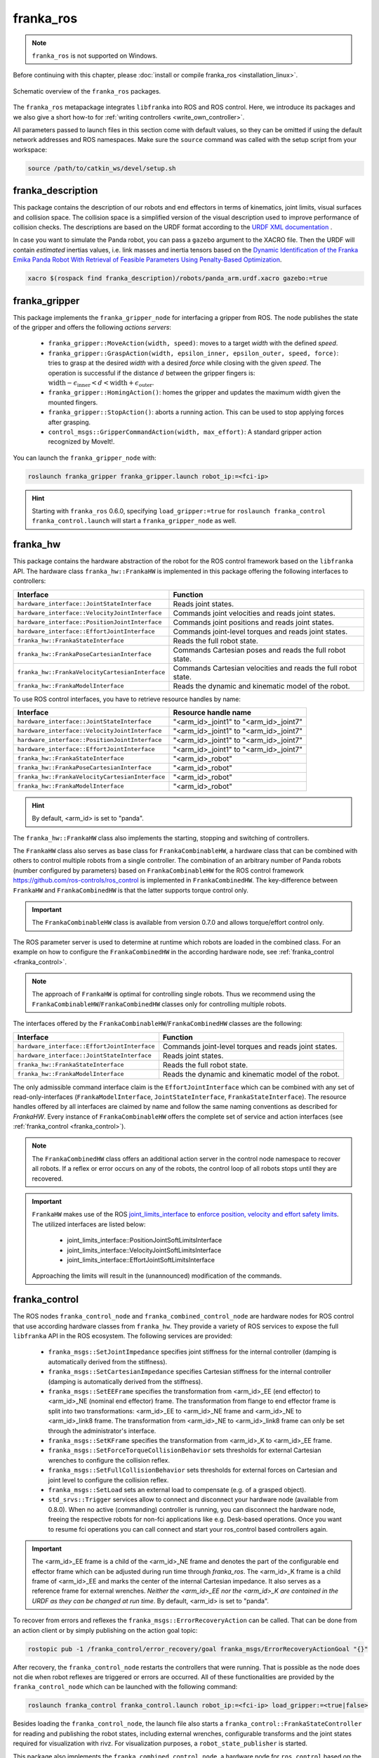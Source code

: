 franka_ros
==========
.. note::

 ``franka_ros`` is not supported on Windows.

Before continuing with this chapter, please :doc:`install or compile franka_ros <installation_linux>`.

.. figure:: _static/ros-architecture.png
    :align: center
    :figclass: align-center

    Schematic overview of the ``franka_ros`` packages.

The ``franka_ros`` metapackage integrates ``libfranka`` into ROS and ROS control.
Here, we introduce its packages and
we also give a short how-to for :ref:`writing controllers <write_own_controller>`.

All parameters passed to launch files in this section come with default values, so they
can be omitted if using the default network addresses and ROS namespaces.
Make sure the ``source`` command was called with the setup script from your workspace:

.. code-block:: shell

   source /path/to/catkin_ws/devel/setup.sh


franka_description
------------------

This package contains the description of our robots and end effectors in terms of kinematics, joint
limits, visual surfaces and collision space. The collision space is a simplified version of the
visual description used to improve performance of collision checks. The descriptions are based on
the URDF format according to the `URDF XML documentation <http://wiki.ros.org/urdf/XML>`_ .

In case you want to simulate the Panda robot, you can pass a ``gazebo`` argument to the XACRO file.
Then the URDF will contain *estimated* inertias values, i.e. link masses and inertia tensors based
on the `Dynamic Identification of the Franka Emika Panda Robot With Retrieval of Feasible Parameters Using
Penalty-Based Optimization <https://hal.inria.fr/hal-02265293/file/IROS_19_Panda.pdf>`_.

.. code-block:: shell

   xacro $(rospack find franka_description)/robots/panda_arm.urdf.xacro gazebo:=true

.. _franka_gripper:

franka_gripper
--------------
This package implements the ``franka_gripper_node`` for interfacing a gripper from ROS.
The node publishes the state of the gripper and offers the following `actions servers`:

 * ``franka_gripper::MoveAction(width, speed)``: moves to a target `width` with the defined
   `speed`.
 * ``franka_gripper::GraspAction(width, epsilon_inner, epsilon_outer, speed, force)``: tries to
   grasp at the desired `width` with a desired `force` while closing with the given `speed`. The
   operation is successful if the distance :math:`d` between the gripper fingers is:
   :math:`\text{width} - \epsilon_\text{inner} < d < \text{width} + \epsilon_\text{outer}`.
 * ``franka_gripper::HomingAction()``: homes the gripper and updates the maximum width given the
   mounted fingers.
 * ``franka_gripper::StopAction()``: aborts a running action. This can be used to stop applying
   forces after grasping.
 * ``control_msgs::GripperCommandAction(width, max_effort)``: A standard gripper action
   recognized by MoveIt!.


You can launch the ``franka_gripper_node`` with:

.. code-block:: shell

    roslaunch franka_gripper franka_gripper.launch robot_ip:=<fci-ip>

.. hint::

    Starting with ``franka_ros`` 0.6.0, specifying ``load_gripper:=true`` for
    ``roslaunch franka_control franka_control.launch`` will start a ``franka_gripper_node`` as well.


.. _franka_hw:

franka_hw
---------
This package contains the hardware abstraction of the robot for the ROS control framework
based on the ``libfranka`` API. The hardware class ``franka_hw::FrankaHW`` is implemented in this
package offering the following interfaces to controllers:

+-------------------------------------------------+----------------------------------------------+
|                    Interface                    |                   Function                   |
+=================================================+==============================================+
| ``hardware_interface::JointStateInterface``     | Reads joint states.                          |
+-------------------------------------------------+----------------------------------------------+
| ``hardware_interface::VelocityJointInterface``  | Commands joint velocities and reads joint    |
|                                                 | states.                                      |
+-------------------------------------------------+----------------------------------------------+
| ``hardware_interface::PositionJointInterface``  | Commands joint positions and reads joint     |
|                                                 | states.                                      |
+-------------------------------------------------+----------------------------------------------+
| ``hardware_interface::EffortJointInterface``    | Commands joint-level torques and reads       |
|                                                 | joint states.                                |
+-------------------------------------------------+----------------------------------------------+
| ``franka_hw::FrankaStateInterface``             | Reads the full robot state.                  |
+-------------------------------------------------+----------------------------------------------+
| ``franka_hw::FrankaPoseCartesianInterface``     | Commands Cartesian poses and reads the full  |
|                                                 | robot state.                                 |
+-------------------------------------------------+----------------------------------------------+
| ``franka_hw::FrankaVelocityCartesianInterface`` | Commands Cartesian velocities and reads the  |
|                                                 | full robot state.                            |
+-------------------------------------------------+----------------------------------------------+
| ``franka_hw::FrankaModelInterface``             | Reads the dynamic and kinematic model of the |
|                                                 | robot.                                       |
+-------------------------------------------------+----------------------------------------------+

To use ROS control interfaces, you have to retrieve resource handles by name:

+-------------------------------------------------+----------------------------------------+
|                    Interface                    |          Resource handle name          |
+=================================================+========================================+
| ``hardware_interface::JointStateInterface``     | "<arm_id>_joint1" to "<arm_id>_joint7" |
+-------------------------------------------------+----------------------------------------+
| ``hardware_interface::VelocityJointInterface``  | "<arm_id>_joint1" to "<arm_id>_joint7" |
+-------------------------------------------------+----------------------------------------+
| ``hardware_interface::PositionJointInterface``  | "<arm_id>_joint1" to "<arm_id>_joint7" |
+-------------------------------------------------+----------------------------------------+
| ``hardware_interface::EffortJointInterface``    | "<arm_id>_joint1" to "<arm_id>_joint7" |
+-------------------------------------------------+----------------------------------------+
| ``franka_hw::FrankaStateInterface``             | "<arm_id>_robot"                       |
+-------------------------------------------------+----------------------------------------+
| ``franka_hw::FrankaPoseCartesianInterface``     | "<arm_id>_robot"                       |
+-------------------------------------------------+----------------------------------------+
| ``franka_hw::FrankaVelocityCartesianInterface`` | "<arm_id>_robot"                       |
+-------------------------------------------------+----------------------------------------+
| ``franka_hw::FrankaModelInterface``             | "<arm_id>_robot"                       |
+-------------------------------------------------+----------------------------------------+

.. hint::

    By default, <arm_id> is set to "panda".

The ``franka_hw::FrankaHW`` class also implements the starting, stopping and switching of
controllers.

The ``FrankaHW`` class also serves as base class for ``FrankaCombinableHW``, a hardware class that
can be combined with others to control multiple robots from a single controller. The combination of
an arbitrary number of Panda robots (number configured by parameters) based on ``FrankaCombinableHW``
for the ROS control framework `<https://github.com/ros-controls/ros_control>`_ is implemented
in ``FrankaCombinedHW``. The key-difference between ``FrankaHW`` and ``FrankaCombinedHW`` is
that the latter supports torque control only.

.. important::

  The ``FrankaCombinableHW`` class is available from version 0.7.0 and allows torque/effort control only.

The ROS parameter server is used to determine at runtime which robots are loaded in the combined
class. For an example on how to configure the ``FrankaCombinedHW`` in the according hardware node,
see :ref:`franka_control <franka_control>`.

.. note::

   The approach of ``FrankaHW`` is optimal for controlling single robots. Thus we recommend using
   the ``FrankaCombinableHW``/``FrankaCombinedHW`` classes only for controlling multiple robots.

The interfaces offered by the ``FrankaCombinableHW``/``FrankaCombinedHW`` classes are the following:

+-------------------------------------------------+----------------------------------------------+
|                    Interface                    |                   Function                   |
+=================================================+==============================================+
| ``hardware_interface::EffortJointInterface``    | Commands joint-level torques and reads       |
|                                                 | joint states.                                |
+-------------------------------------------------+----------------------------------------------+
| ``hardware_interface::JointStateInterface``     | Reads joint states.                          |
+-------------------------------------------------+----------------------------------------------+
| ``franka_hw::FrankaStateInterface``             | Reads the full robot state.                  |
+-------------------------------------------------+----------------------------------------------+
| ``franka_hw::FrankaModelInterface``             | Reads the dynamic and kinematic model of the |
|                                                 | robot.                                       |
+-------------------------------------------------+----------------------------------------------+

The only admissible command interface claim is the ``EffortJointInterface`` which can be combined
with any set of read-only-interfaces (``FrankaModelInterface``, ``JointStateInterface``,
``FrankaStateInterface``). The resource handles offered by all interfaces are claimed by name and
follow the same naming conventions as described for `FrankaHW`. Every instance of
``FrankaCombinableHW`` offers the complete set of service and action interfaces
(see :ref:`franka_control <franka_control>`).

.. note::

   The ``FrankaCombinedHW`` class offers an additional action server in the control node namespace
   to recover all robots. If a reflex or error occurs on any of the robots, the control loop of all
   robots stops until they are recovered.

.. important::

    ``FrankaHW`` makes use of the ROS `joint_limits_interface <http://wiki.ros.org/ros_control#Joint_limits_interface>`_
    to `enforce position, velocity and effort safety limits
    <http://wiki.ros.org/pr2_controller_manager/safety_limits>`_.
    The utilized interfaces are listed below:

     * joint_limits_interface::PositionJointSoftLimitsInterface
     * joint_limits_interface::VelocityJointSoftLimitsInterface
     * joint_limits_interface::EffortJointSoftLimitsInterface

    Approaching the limits will result in the (unannounced) modification of the commands.

.. _franka_control:

franka_control
--------------

The ROS nodes ``franka_control_node`` and ``franka_combined_control_node`` are hardware nodes
for ROS control that use according hardware classes from ``franka_hw``. They provide a variety
of ROS services to expose the full ``libfranka`` API in the ROS ecosystem. The following services
are provided:

 * ``franka_msgs::SetJointImpedance`` specifies joint stiffness for the internal controller
   (damping is automatically derived from the stiffness).
 * ``franka_msgs::SetCartesianImpedance`` specifies Cartesian stiffness for the internal
   controller (damping is automatically derived from the stiffness).
 * ``franka_msgs::SetEEFrame`` specifies the transformation from <arm_id>_EE (end effector) to
   <arm_id>_NE (nominal end effector) frame. The transformation from flange to end effector frame
   is split into two transformations: <arm_id>_EE to <arm_id>_NE frame and <arm_id>_NE to
   <arm_id>_link8 frame. The transformation from <arm_id>_NE to <arm_id>_link8 frame can only be
   set through the administrator's interface.
 * ``franka_msgs::SetKFrame`` specifies the transformation from <arm_id>_K to <arm_id>_EE frame.
 * ``franka_msgs::SetForceTorqueCollisionBehavior`` sets thresholds for external Cartesian
   wrenches to configure the collision reflex.
 * ``franka_msgs::SetFullCollisionBehavior`` sets thresholds for external forces on Cartesian
   and joint level to configure the collision reflex.
 * ``franka_msgs::SetLoad`` sets an external load to compensate (e.g. of a grasped object).
 * ``std_srvs::Trigger`` services allow to connect and disconnect your hardware node
   (available from 0.8.0). When no active (commanding) controller is running, you can disconnect
   the hardware node, freeing the respective robots for non-fci applications like e.g. Desk-based
   operations. Once you want to resume fci operations you can call connect and start your
   ros_control based controllers again.

.. important::

    The <arm_id>_EE frame is a child of the <arm_id>_NE frame and denotes the part of the
    configurable end effector frame which can be adjusted during run time through `franka_ros`. The
    <arm_id>_K frame is a child frame of <arm_id>_EE and marks the center of the internal
    Cartesian impedance. It also serves as a reference frame for external wrenches. *Neither the
    <arm_id>_EE nor the <arm_id>_K are contained in the URDF as they can be changed at run time*.
    By default, <arm_id> is set to "panda".

To recover from errors and reflexes the ``franka_msgs::ErrorRecoveryAction`` can be called.
That can be done from an action client or by simply publishing on the action goal topic:

.. code-block:: shell

   rostopic pub -1 /franka_control/error_recovery/goal franka_msgs/ErrorRecoveryActionGoal "{}"


After recovery, the ``franka_control_node`` restarts the controllers that were running. That is
possible as the node does not die when robot reflexes are triggered or errors are occurred.
All of these functionalities are provided by the ``franka_control_node`` which can be launched
with the following command:

.. code-block:: shell

    roslaunch franka_control franka_control.launch robot_ip:=<fci-ip> load_gripper:=<true|false>


Besides loading the ``franka_control_node``, the launch file also starts a
``franka_control::FrankaStateController`` for reading and publishing the robot states, including
external wrenches, configurable transforms and the joint states required for visualization with
rivz. For visualization purposes, a ``robot_state_publisher`` is started.

This package also implements the ``franka_combined_control_node``, a hardware node for ``ros_control`` based
on the ``franka_hw::FrankaCombinedHW`` class. The set of robots loaded are configured via the ROS parameter
server. These parameters have to be in the hardware node's namespace (see `franka_combined_control_node.yaml
<https://github.com/frankaemika/franka_ros/tree/develop/franka_control/config/franka_combined_control_node.yaml>`__
as a reference) and look like this:

.. code-block:: yaml

    robot_hardware:
      - panda_1
      - panda_2
      # (...)

    panda_1:
      type: franka_hw/FrankaCombinableHW
      arm_id: panda_1
      joint_names:
        - panda_1_joint1
        - panda_1_joint2
        - panda_1_joint3
        - panda_1_joint4
        - panda_1_joint5
        - panda_1_joint6
        - panda_1_joint7
      # Configure the threshold angle for printing joint limit warnings.
      joint_limit_warning_threshold: 0.1 # [rad]
      # Activate rate limiter? [true|false]
      rate_limiting: true
      # Cutoff frequency of the low-pass filter. Set to >= 1000 to deactivate.
      cutoff_frequency: 1000
      # Internal controller for motion generators [joint_impedance|cartesian_impedance]
      internal_controller: joint_impedance
      # Configure the initial defaults for the collision behavior reflexes.
      collision_config:
        lower_torque_thresholds_acceleration: [20.0, 20.0, 18.0, 18.0, 16.0, 14.0, 12.0]  # [Nm]
        upper_torque_thresholds_acceleration: [20.0, 20.0, 18.0, 18.0, 16.0, 14.0, 12.0]  # [Nm]
        lower_torque_thresholds_nominal: [20.0, 20.0, 18.0, 18.0, 16.0, 14.0, 12.0]  # [Nm]
        upper_torque_thresholds_nominal: [20.0, 20.0, 18.0, 18.0, 16.0, 14.0, 12.0]  # [Nm]
        lower_force_thresholds_acceleration: [20.0, 20.0, 20.0, 25.0, 25.0, 25.0]  # [N, N, N, Nm, Nm, Nm]
        upper_force_thresholds_acceleration: [20.0, 20.0, 20.0, 25.0, 25.0, 25.0]  # [N, N, N, Nm, Nm, Nm]
        lower_force_thresholds_nominal: [20.0, 20.0, 20.0, 25.0, 25.0, 25.0]  # [N, N, N, Nm, Nm, Nm]
        upper_force_thresholds_nominal: [20.0, 20.0, 20.0, 25.0, 25.0, 25.0]  # [N, N, N, Nm, Nm, Nm]

    panda_2:
      type: franka_hw/FrankaCombinableHW
      arm_id: panda_2
      joint_names:
        - panda_2_joint1
        - panda_2_joint2
        - panda_2_joint3
        - panda_2_joint4
        - panda_2_joint5
        - panda_2_joint6
        - panda_2_joint7
      # Configure the threshold angle for printing joint limit warnings.
      joint_limit_warning_threshold: 0.1 # [rad]
      # Activate rate limiter? [true|false]
      rate_limiting: true
      # Cutoff frequency of the low-pass filter. Set to >= 1000 to deactivate.
      cutoff_frequency: 1000
      # Internal controller for motion generators [joint_impedance|cartesian_impedance]
      internal_controller: joint_impedance
      # Configure the initial defaults for the collision behavior reflexes.
      collision_config:
        lower_torque_thresholds_acceleration: [20.0, 20.0, 18.0, 18.0, 16.0, 14.0, 12.0]  # [Nm]
        upper_torque_thresholds_acceleration: [20.0, 20.0, 18.0, 18.0, 16.0, 14.0, 12.0]  # [Nm]
        lower_torque_thresholds_nominal: [20.0, 20.0, 18.0, 18.0, 16.0, 14.0, 12.0]  # [Nm]
        upper_torque_thresholds_nominal: [20.0, 20.0, 18.0, 18.0, 16.0, 14.0, 12.0]  # [Nm]
        lower_force_thresholds_acceleration: [20.0, 20.0, 20.0, 25.0, 25.0, 25.0]  # [N, N, N, Nm, Nm, Nm]
        upper_force_thresholds_acceleration: [20.0, 20.0, 20.0, 25.0, 25.0, 25.0]  # [N, N, N, Nm, Nm, Nm]
        lower_force_thresholds_nominal: [20.0, 20.0, 20.0, 25.0, 25.0, 25.0]  # [N, N, N, Nm, Nm, Nm]
        upper_force_thresholds_nominal: [20.0, 20.0, 20.0, 25.0, 25.0, 25.0]  # [N, N, N, Nm, Nm, Nm]

    # (+ more robots ...)

.. note::

    Be sure to choose unique and consistent ``arm_id`` parameters. The IDs must match the prefixes
    in the joint names and should be according to the robot description loaded to the control
    node's namespace.

For more information on the parameter based loading of hardware classes, please refer to the
official documentation of ``combined_robot_hw::CombinedRobotHW`` from
`<https://github.com/ros-controls/ros_control>`_.

A second important parameter file
(see franka_ros/franka_control/config/default_combined_controllers.yaml as a reference) configures
a set of default controllers that can be started with the hardware node. The controllers have to match
the launched hardware. The provided default parameterization (here for 2 robots) looks like:

.. code-block:: yaml

    panda_1_state_controller:
      type: franka_control/FrankaStateController
      arm_id: panda_1
      joint_names:
        - panda_1_joint1
        - panda_1_joint2
        - panda_1_joint3
        - panda_1_joint4
        - panda_1_joint5
        - panda_1_joint6
        - panda_1_joint7
      publish_rate: 30  # [Hz]

    panda_2_state_controller:
      type: franka_control/FrankaStateController
      arm_id: panda_2
      joint_names:
        - panda_2_joint1
        - panda_2_joint2
        - panda_2_joint3
        - panda_2_joint4
        - panda_2_joint5
        - panda_2_joint6
        - panda_2_joint7
      publish_rate: 30  # [Hz]

    # (+ more controllers ...)

We provide a launch file to run the ``franka_combined_control_node`` with user specified configuration
files for hardware and controllers which default to a configuration with 2 robots. Launch it with:

.. code-block:: shell

    roslaunch franka_control franka_combined_control.launch \
        robot_ips:=<your_robot_ips_as_a_map>                 # mandatory
        robot:=<path_to_your_robot_description> \
        args:=<xacro_args_passed_to_the_robot_description> \ # if needed
        robot_id:=<name_of_your_multi_robot_setup> \
        hw_config_file:=<path_to_your_hw_config_file>\       # includes the robot ips!
        controllers_file:=<path_to_your_default_controller_parameterization>\
        controllers_to_start:=<list_of_default_controllers_to_start>\
        joint_states_source_list:=<list_of_sources_to_fuse_a_complete_joint_states_topic>

This launch file can be parameterized to run an arbitrary number of robots.
To do so just write your own configuration files in the style of
franka_control/config/franka_combined_control_node.yaml and
franka_ros/franka_control/config/default_combined_controllers.yaml.

.. important::

    Be sure to pass the correct IPs of your robots to `franka_combined_control.launch` as a map.
    This looks like: `{<arm_id_1>/robot_ip: <my_ip_1>, <arm_id_2>/robot_ip: <my_ip_2>, ...}`



.. _ros_visualization:

franka_visualization
--------------------
This package contains publishers that connect to a robot and publish the robot and
gripper joint states for visualization in RViz. To run this package launch:

.. code-block:: shell

    roslaunch franka_visualization franka_visualization.launch robot_ip:=<fci-ip> \
      load_gripper:=<true|false>


This is purely for visualization - no commands are sent to the robot. It can be useful to check the
connection to the robot.

.. important::

    Only one instance of a ``franka::Robot`` can connect to the robot. This means, that for example
    the ``franka_joint_state_publisher`` cannot run in parallel to the ``franka_control_node``.
    This also implies that you cannot execute the visualization example alongside a separate
    program running a controller.


.. _example_controllers:

franka_example_controllers
--------------------------
In this package a set of example controllers for controlling the robot via ROS are implemented.
The controllers depict the variety of interfaces offered by the ``franka_hw::FrankaHW`` class and
the according usage. Each example comes with a separate stand-alone launch file that starts the
controller on the robot and visualizes it.

To launch the joint impedance example, execute the following command:

.. code-block:: shell

    roslaunch franka_example_controllers joint_impedance_example_controller.launch \
      robot_ip:=<fci-ip> load_gripper:=<true|false>

Other single Panda examples are started in the same way.

The ``dual_arm_cartesian_impedance_example_controller`` showcases the control of two Panda robots
based on ``FrankaCombinedHW`` using one realtime controller for fulfilling Cartesian tasks with
an impedance-based control approach. The example controller can be launched with

.. code-block:: shell

  roslaunch franka_example_controllers \
      dual_arm_cartesian_impedance_example_controller.launch \
      robot_id:=<name_of_the_2_arm_setup> \
      robot_ips:=<your_robot_ips_as_a_map> \
      rviz:=<true/false> rqt:=<true/false>

The example assumes a robot configuration according to `dual_panda_example.urdf.xacro` where two
Pandas are mounted at 1 meter distance on top of a box. Feel free to replace this robot description
with one that matches your setup.
The option `rviz` allows to choose whether a visualization should be launched. With `rqt` the user
can choose to launch an rqt-gui which allows an online adaption of the rendered end-effector
impedances at runtime via dynamic reconfigure.


franka_gazebo
-------------
This package allows you to simulate our robot in `Gazebo <http://gazebosim.org/>`_. This is possible
because Gazebo is able to integrate into the ROS control framework with the
`gazebo_ros <http://gazebosim.org/tutorials?tut=ros_control&cat=connect_ros>`_ package.

.. important:: This package is available from 0.8.0

Pick & Place Example
""""""""""""""""""""""
Let's dive in and simulate transporting a stone from A to B. Run the following command to start Gazebo with a Panda
and an example world.

.. code-block:: shell

  roslaunch franka_gazebo panda.launch x:=-0.5 \
      world:=$(rospack find franka_gazebo)/world/stone.sdf \
      controller:=cartesian_impedance_example_controller

This will bring up the Gazebo GUI where you see the environment with the stone and RViz with which you can control
the end-effector pose of the robot.


.. figure:: _static/franka-gazebo-example.png
    :align: center
    :figclass: align-center

    Gazebo GUI (left) and RViz (right) of the pick and place example

To open the gripper, simply send a goal to the ``move`` action, similar to how the real ``franka_gripper``
works. Let's move the gripper to a width of :math:`8\:cm` between the fingers with :math:`10\:\frac{cm}{s}`:

.. code-block:: shell

  rostopic pub --once /panda/franka_gripper/move/goal franka_gripper/MoveActionGoal "goal: { width: 0.08, speed: 0.1 }"


Since we launched our robot with the Cartesian Impedance controller from
:ref:`franka_example_controllers<example_controllers>`, we can move the end-effector around, just like in reality,
with the interactive marker gizmo in RViz. Move the robot such that the white stone is between the fingers of the
gripper ready to be picked up.

.. note::

  If the robot moves strangely with the elbow, this is because the default nullspace stiffness of the cartesian
  impedance example controller is set to low. Launch `Dynamic Reconfigure <http://wiki.ros.org/rqt_reconfigure>`_
  and adjust ``panda`` > ``cartesian_impedance_example_controller`` > ``nullspace_stiffness`` if necessary.

To pick up the object, we use the ``grasp`` action this time, since we want to excerpt a force after
the grasp to not drop the object. The stone is around :math:`3\:cm` wide and :math:`50\:g` heavy.
Let's grasp it with :math:`5\:N`:

.. code-block:: shell

   rostopic pub --once /panda/franka_gripper/grasp/goal \
                franka_gripper/GraspActionGoal \
                "goal: { width: 0.03, epsilon:{ inner: 0.005, outer: 0.005 }, speed: 0.1, force: 5.0}"
.. note::

   In top menu of Gazebo go to **View** > **Contacts** to visualize contact points and forces

If the grasp succeeded, the fingers will now hold the stone in place. If not, probably the goal tolerances (inner
and outer epsilon) were too small and the action failed. Now move the object gently over to the red dropoff area.

.. figure:: _static/franka-gazebo-example-grasp.png
   :align: center
   :figclass: align-center

   Transport the stone from blue to red

After you placed it gently on the red pad, stop the grasp with the ``stop`` action from the gripper:

.. code-block:: shell

   rostopic pub --once /panda/franka_gripper/stop/goal franka_gripper/StopActionGoal {}

Note that the contact forces disappear now, since no force is applied anymore. Alternatively you can also use
the ``move`` action.

Customization
""""""""""""""

The launch file from ``franka_gazebo`` takes a lot of arguments with which you can customize the behavior
of the simulation. For example to spawn two pandas in one simulation you can use the following:

.. code-block:: xml

  <?xml version="1.0"?>
  <launch>

    <include file="$(find gazebo_ros)/launch/empty_world.launch" >
      <!-- Start paused, simulation will be started, when Pandas were loaded -->
      <arg name="paused" value="true"/>
      <arg name="use_sim_time" value="true"/>
    </include>

   <include file="$(find franka_gazebo)/launch/panda.launch">
     <arg name="arm_id"     value="panda_1" />
     <arg name="y"          value="-0.5" />
     <arg name="controller" value="cartesian_impedance_example_controller" />
     <arg name="rviz"       value="false" />
     <arg name="gazebo"     value="false" />
     <arg name="paused"     value="true" />
   </include>

   <include file="$(find franka_gazebo)/launch/panda.launch">
     <arg name="arm_id"     value="panda_2" />
     <arg name="y"          value="0.5" />
     <arg name="controller" value="force_example_controller" />
     <arg name="rviz"       value="false" />
     <arg name="gazebo"     value="false" />
     <arg name="paused"     value="false" />
   </include>

  </launch>

.. note::

  To see which arguments are supported use: ``roslaunch franka_gazebo panda.launch --ros-args``

FrankaHWSim
"""""""""""

By default Gazebo ROS can only simulate joints with "standard" hardware interfaces like `Joint State Interfaces`
and `Joint Command Interfaces`. However our robot is quite different from this architecture! Next to
these joint-specific interfaces it also supports **robot-specific** interfaces like the ``FrankaModelInterface`` (see
:ref:`franka_hw <franka_hw>`). Naturally gazebo does not understand these custom hardware interfaces by default.
This is where the ``FrankaHWSim`` plugin comes in.

To make your robot capable of supporting Franka interfaces, simply declare a custom ``robotSimType`` in your URDF:

.. code-block:: xml

  <gazebo>
    <plugin name="gazebo_ros_control" filename="libgazebo_ros_control.so">
      <robotNamespace>${arm_id}</robotNamespace>
      <controlPeriod>0.001</controlPeriod>
      <robotSimType>franka_gazebo/FrankaHWSim</robotSimType>
    </plugin>
    <self_collide>true</self_collide>
  </gazebo>


When you spawn this robot with the `model spawner
<http://wiki.ros.org/simulator_gazebo/Tutorials/SpawningObjectInSimulation#Spawn_Model_in_Simulation>`_ this plugin
will be loaded into the gazebo node. It will scan your URDF and try to find supported hardware interfaces. Up to now
only some of the interfaces provided by :ref:`franka_hw <franka_hw>` are supported:


+---+-------------------------------------------------+----------------------------------------------+
|   |                    Interface                    |                   Function                   |
+===+=================================================+==============================================+
| ✔ | ``hardware_interface::JointStateInterface``     | Reads joint states.                          |
+---+-------------------------------------------------+----------------------------------------------+
| ✔ | ``hardware_interface::EffortJointInterface``    | Commands joint-level torques and reads       |
|   |                                                 | joint states.                                |
+---+-------------------------------------------------+----------------------------------------------+
| ✘ | ``hardware_interface::VelocityJointInterface``  | Commands joint velocities and reads joint    |
|   |                                                 | states.                                      |
+---+-------------------------------------------------+----------------------------------------------+
| ✘ | ``hardware_interface::PositionJointInterface``  | Commands joint positions and reads joint     |
|   |                                                 | states.                                      |
+---+-------------------------------------------------+----------------------------------------------+
| ✔ | ``franka_hw::FrankaStateInterface``             | Reads the full robot state.                  |
+---+-------------------------------------------------+----------------------------------------------+
| ✔ | ``franka_hw::FrankaModelInterface``             | Reads the dynamic and kinematic model of the |
|   |                                                 | robot.                                       |
+---+-------------------------------------------------+----------------------------------------------+
| ✘ | ``franka_hw::FrankaPoseCartesianInterface``     | Commands Cartesian poses and reads the full  |
|   |                                                 | robot state.                                 |
+---+-------------------------------------------------+----------------------------------------------+
| ✘ | ``franka_hw::FrankaVelocityCartesianInterface`` | Commands Cartesian velocities and reads the  |
|   |                                                 | full robot state.                            |
+---+-------------------------------------------------+----------------------------------------------+

.. important::

  This implies that you can only simulate controllers, that claim these supported interfaces and none other!
  For example the Cartesian Impedance Example Controller can be simulated, because it only requires the
  ``EffortJoint``-, ``FrankaState``- and ``FrankaModelInterface``. However the Joint Impedance Example Controller
  can't be simulated, because it requires the ``FrankaPoseCartesianInterface`` which is not supported yet.

Next to the realtime hardware interfaces the ``FrankaHWSim`` plugin supports some of the non-realtime commands
that :ref:`franka_control <franka_control>` supports:


+---+-------------------------------------------------+--------------------------------------------------------------+
|   |                    Service                      |                Explanation                                   |
+===+=================================================+==============================================================+
| ✘ | ``franka_msgs::SetJointImpedance``              | Gazebo does not simulate an internal impedance               |
|   |                                                 | controller, but sets commanded torques directly              |
+---+-------------------------------------------------+--------------------------------------------------------------+
| ✘ | ``franka_msgs::SetCartesianImpedance``          | Gazebo does not simulate an internal impedance               |
|   |                                                 | controller, but sets commanded torques directly              |
+---+-------------------------------------------------+--------------------------------------------------------------+
| ✔ | ``franka_msgs::SetEEFrame``                     | Sets the :math:`{}^{\mathrm{NE}}\mathbf{T}_{\mathrm{EE}}`    |
|   |                                                 | i.e. the homogenous transformation from nominal end-effector |
|   |                                                 | to end-effector. You can also initialize this by setting the |
|   |                                                 | ROS parameter ``/<arm_id>/NE_T_EE``. Normally you would set  |
|   |                                                 | :math:`{}^{\mathrm{F}}\mathbf{T}_{\mathrm{NE}}` in Desk, but |
|   |                                                 | in ``franka_gazebo`` it's assumed as identity if no gripper  |
|   |                                                 | was specified or defines a rotation around Z by :math:`45\:°`|
|   |                                                 | and an offset by :math:`10.34\:cm` (same as Desk for the     |
|   |                                                 | hand). You can always overwrite this value by setting the ROS|
|   |                                                 | parameter ``/<arm_id>/NE_T_EE`` manually.                    |
+---+-------------------------------------------------+--------------------------------------------------------------+
| ✔ | ``franka_msgs::SetKFrame``                      | Sets the :math:`{}^{\mathrm{EE}}\mathbf{T}_{\mathrm{K}}` i.e.|
|   |                                                 | the homogenous transformation from end-effector to stiffness |
|   |                                                 | frame.                                                       |
+---+-------------------------------------------------+--------------------------------------------------------------+
| ✔ | ``franka_msgs::SetForceTorqueCollisionBehavior``| Sets thresholds above which external wrenches are treated as |
|   |                                                 | contacts and collisions.                                     |
+---+-------------------------------------------------+--------------------------------------------------------------+
| ✘ | ``franka_msgs::SetFullCollisionBehavior``       | Not yet implemented                                          |
+---+-------------------------------------------------+--------------------------------------------------------------+
| ✔ | ``franka_msgs::SetLoad``                        | Sets an external load to compensate its gravity for, e.g. of |
|   |                                                 | a grasped object. You can also initialize this by setting    |
|   |                                                 | the ROS parameters ``/<arm_id>/{m_load,I_load,F_x_load}``    |
|   |                                                 | for mass, inertia tensor and center of mass for the load,    |
|   |                                                 | respectively.                                                |
+---+-------------------------------------------------+--------------------------------------------------------------+

FrankaGripperSim
""""""""""""""""

This plugin simulates the :ref:`franka_gripper_node <franka_gripper>` in Gazebo. This is done as a ROS controller for
the two finger joints with a position & force controller. It offers the same five actions like the real gripper node:

* ``/<arm_id>/franka_gripper/homing``
* ``/<arm_id>/franka_gripper/stop``
* ``/<arm_id>/franka_gripper/move``
* ``/<arm_id>/franka_gripper/grasp``
* ``/<arm_id>/franka_gripper/gripper_action``

.. important::
  The ``grasp`` action has a bug, that it will not succeed nor abort if the target width
  lets the fingers **open**. This is because of missing the joint limits interface which
  lets the finger oscillate at their limits. For now only use the ``grasp`` action to *close*
  the fingers!


It is assumed that the URDF contains two finger joints which can be force controlled, i.e. have a corresponding
``EffortJointInterface`` transmission declared. This controller expects the following parameters in its namespace:

* ``type``          (string, required): Should be ``franka_gazebo/FrankaGripperSim``
* ``arm_id``        (string, required): The arm id of the panda, to infer the name of the finger joints
* ``finger1/gains/p`` (double, required): The proportional gain for the position-force controller of the first finger
* ``finger1/gains/i`` (double, default: 0): The integral gain for the position-force controller of the first finger
* ``finger1/gains/d`` (double, default: 0): The differential gain for the position-force controller of the first finger
* ``finger2/gains/p`` (double, required): The proportional gain for the position-force controller of the second finger
* ``finger2/gains/i`` (double, default: 0): The integral gain for the position-force controller of the second finger
* ``finger2/gains/d`` (double, default: 0): The differential gain for the position-force controller of the second finger
* ``move/width_tolerance`` (double, default :math:`5\:mm`): The move action succeeds, when the finger width becomes
  below this threshold
* ``grasp/resting_threshold`` (double, default :math:`1\:\frac{mm}{s}`):  Below which speed the target width should
  be checked to abort or succeed the grasp action
* ``grasp/consecutive_samples`` (double, default: 3): How many times the speed has to be consecutively below
  ``resting_threshold`` before the grasping will be evaluated
* ``gripper_action/width_tolerance`` (double, default :math:`5\:mm`): The gripper action succeeds, when the finger
  width becomes below this threshold
* ``gripper_action/speed`` (double, default :math:`10\:\frac{cm}{s}`): The speed to use during the gripper action




JointStateInterface
"""""""""""""""""""""

To be able to access the joint state interface from a ROS controller you only have to declare the corresponding
joint in any transmission tag in the URDF. Then a joint state interface will be automatically available. Usually
you declare transmission tags for command interfaces like the :ref:`EffortJointInterface <effort_joint_interface>`.

.. note::
  For any joint named ``<arm_id>_jointN`` (with N as integer) FrankaHWSim will automatically compensate its gravity
  to mimic the behavior of libfranka.

.. _effort_joint_interface:

EffortJointInterface
""""""""""""""""""""""

To be able to send effort commands from your controller to a joint, you simply declare a transmission tag for the
joint in your URDF with the corresponding hardware interface type:

.. code-block:: xml

    <transmission name="${joint}_transmission">
     <type>transmission_interface/SimpleTransmission</type>
     <joint name="${joint}">
       <hardwareInterface>hardware_interface/EffortJointInterface</hardwareInterface>
     </joint>
     <actuator name="${joint}_motor">
       <hardwareInterface>${transmission}</hardwareInterface>
     </actuator>
    </transmission>

    <gazebo reference="${joint}">
      <!-- Needed for ODE to output external wrenches on joints -->
      <provideFeedback>true</provideFeedback>
    </gazebo>


.. note::

  If you want to be able to read external forces or torques, which come e.g. from collisions, make sure to set the
  ``<provideFeedback>`` tag to ``true``.

FrankaStateInterface
""""""""""""""""""""""

This is a **robot-specific** interface and thus a bit different from the normal hardware interfaces.
To be able to access the franka state interface from your controller declare the following transmission tag with
all seven joints in your URDF:

.. code-block:: xml

    <transmission name="${arm_id}_franka_state">
      <type>franka_hw/FrankaStateInterface</type>
      <joint name="${arm_id}_joint1"><hardwareInterface>franka_hw/FrankaStateInterface</hardwareInterface></joint>
      <joint name="${arm_id}_joint2"><hardwareInterface>franka_hw/FrankaStateInterface</hardwareInterface></joint>
      <joint name="${arm_id}_joint3"><hardwareInterface>franka_hw/FrankaStateInterface</hardwareInterface></joint>
      <joint name="${arm_id}_joint4"><hardwareInterface>franka_hw/FrankaStateInterface</hardwareInterface></joint>
      <joint name="${arm_id}_joint5"><hardwareInterface>franka_hw/FrankaStateInterface</hardwareInterface></joint>
      <joint name="${arm_id}_joint6"><hardwareInterface>franka_hw/FrankaStateInterface</hardwareInterface></joint>
      <joint name="${arm_id}_joint7"><hardwareInterface>franka_hw/FrankaStateInterface</hardwareInterface></joint>

      <actuator name="${arm_id}_motor1"><hardwareInterface>franka_hw/FrankaStateInterface</hardwareInterface></actuator>
      <actuator name="${arm_id}_motor2"><hardwareInterface>franka_hw/FrankaStateInterface</hardwareInterface></actuator>
      <actuator name="${arm_id}_motor3"><hardwareInterface>franka_hw/FrankaStateInterface</hardwareInterface></actuator>
      <actuator name="${arm_id}_motor4"><hardwareInterface>franka_hw/FrankaStateInterface</hardwareInterface></actuator>
      <actuator name="${arm_id}_motor5"><hardwareInterface>franka_hw/FrankaStateInterface</hardwareInterface></actuator>
      <actuator name="${arm_id}_motor6"><hardwareInterface>franka_hw/FrankaStateInterface</hardwareInterface></actuator>
      <actuator name="${arm_id}_motor7"><hardwareInterface>franka_hw/FrankaStateInterface</hardwareInterface></actuator>
    </transmission>

When your controller accesses the `robot state
<https://frankaemika.github.io/libfranka/structfranka_1_1RobotState.html>`_ via the ``FrankaStateInterface`` it can
expect the following values to be simulated:

+---+----------------------------------+------------------------------------------------------------------------+
|   |   Field                          |                Comment                                                 |
+===+==================================+========================================================================+
| ✔ | ``O_T_EE``                       |                                                                        |
+---+----------------------------------+------------------------------------------------------------------------+
| ✘ | ``O_T_EE_d``                     | Motion generation not yet supported, field will contain only zeros     |
+---+----------------------------------+------------------------------------------------------------------------+
| ✔ | ``F_T_EE``                       | Can be configured via parameters ``F_T_NE``, ``NE_T_EE`` and/or        |
|   |                                  | service calls to ``set_EE_frame``                                      |
+---+----------------------------------+------------------------------------------------------------------------+
| ✔ | ``NE_T_EE``                      | Can be configured via parameter ``NE_T_EE`` and/or service calls       |
|   |                                  | to ``set_EE_frame``                                                    |
+---+----------------------------------+------------------------------------------------------------------------+
| ✔ | ``EE_T_K``                       | Can be configured via parameter ``EE_T_K`` and/or service calls        |
|   |                                  | to ``set_K_frame``                                                     |
+---+----------------------------------+------------------------------------------------------------------------+
| ✔ | ``m_ee``                         | Will be set from the mass in the inertial tag of URDF, if a hand can   |
|   |                                  | be found, otherwise zero. Can be overritten by parameter ``m_ee``      |
+---+----------------------------------+------------------------------------------------------------------------+
| ✔ | ``I_ee``                         | Will be set from the inertia in the inertial tag of URDF, if a hand    |
|   |                                  | be found, otherwise zero. Can be overritten by parameter ``I_ee``      |
+---+----------------------------------+------------------------------------------------------------------------+
| ✔ | ``F_x_Cee``                      | Will be set from the origin in the inertial tag of URDF, if a hand can |
|   |                                  | be found, otherwise zero. Can be overritten by parameter ``F_x_Cee``   |
+---+----------------------------------+------------------------------------------------------------------------+
| ✔ | ``m_load``                       | Can be configured via parameter ``m_load`` and/or service calls to     |
|   |                                  | ``set_load``                                                           |
+---+----------------------------------+------------------------------------------------------------------------+
| ✔ | ``I_load``                       | Can be configured via parameter ``I_load`` and/or service calls to     |
|   |                                  | ``set_load``                                                           |
+---+----------------------------------+------------------------------------------------------------------------+
| ✔ | ``F_x_Cload``                    | Can be configured via parameter ``F_x_Cload`` and/or service calls to  |
|   |                                  | ``set_load``                                                           |
+---+----------------------------------+------------------------------------------------------------------------+
| ✔ | ``m_total``                      |                                                                        |
+---+----------------------------------+------------------------------------------------------------------------+
| ✔ | ``I_total``                      |                                                                        |
+---+----------------------------------+------------------------------------------------------------------------+
| ✔ | ``F_x_Ctotal``                   |                                                                        |
+---+----------------------------------+------------------------------------------------------------------------+
| ✘ | ``elbow``                        |                                                                        |
+---+----------------------------------+------------------------------------------------------------------------+
| ✘ | ``elbow_d``                      |                                                                        |
+---+----------------------------------+------------------------------------------------------------------------+
| ✘ | ``elbow_c``                      |                                                                        |
+---+----------------------------------+------------------------------------------------------------------------+
| ✘ | ``delbow_d``                     |                                                                        |
+---+----------------------------------+------------------------------------------------------------------------+
| ✘ | ``delbow_c``                     |                                                                        |
+---+----------------------------------+------------------------------------------------------------------------+
| ✔ | ``tau_J``                        | Comes directly from Gazebo                                             |
+---+----------------------------------+------------------------------------------------------------------------+
| ✔ | ``tau_J_d``                      | The values send by your controller                                     |
+---+----------------------------------+------------------------------------------------------------------------+
| ✔ | ``dtau_J``                       | Numerical derivative of ``tau_J``                                      |
+---+----------------------------------+------------------------------------------------------------------------+
| ✔ | ``q``                            | Comes directly from Gazebo                                             |
+---+----------------------------------+------------------------------------------------------------------------+
| ✔ | ``q_d``                          | Same as ``q``, since we don't simulate soft joints in Gazebo           |
+---+----------------------------------+------------------------------------------------------------------------+
| ✔ | ``dq``                           | Comes directly from Gazebo                                             |
+---+----------------------------------+------------------------------------------------------------------------+
| ✔ | ``dq_d``                         | Same as ``dq``, since we don't simulate soft joints in Gazebo          |
+---+----------------------------------+------------------------------------------------------------------------+
| ✔ | ``ddq_d``                        | Numerical derivative of of ``dq_d``                                    |
+---+----------------------------------+------------------------------------------------------------------------+
| ✔ | ``joint_contact``                | :math:`\mid \hat{\tau}_{ext} \mid > \mathrm{thres}_{lower}` where the  |
|   |                                  | threshold can be set by calling ``set_force_torque_collision_behavior``|
+---+----------------------------------+------------------------------------------------------------------------+
| ✔ | ``joint_collision``              | :math:`\mid \hat{\tau}_{ext} \mid > \mathrm{thres}_{upper}` where the  |
|   |                                  | threshold can be set by calling ``set_force_torque_collision_behavior``|
+---+----------------------------------+------------------------------------------------------------------------+
| ✔ | ``cartesian_contact``            | :math:`\mid {}^K \hat{F}_{K,ext} \mid > \mathrm{thres}_{lower}` where  |
|   |                                  | threshold can be set by calling ``set_force_torque_collision_behavior``|
+---+----------------------------------+------------------------------------------------------------------------+
| ✔ | ``cartesian_collision``          | :math:`\mid {}^K \hat{F}_{K,ext} \mid > \mathrm{thres}_{upper}` where  |
|   |                                  | threshold can be set by calling ``set_force_torque_collision_behavior``|
+---+----------------------------------+------------------------------------------------------------------------+
| ✔ | ``O_F_ext_hat_K``                | :math:`{}^O\hat{F}_{K,ext} = J_O^{\top +} \cdot \hat{\tau}_{ext}`      |
+---+----------------------------------+------------------------------------------------------------------------+
| ✔ | ``K_F_ext_hat_K``                | :math:`{}^K\hat{F}_{K,ext} = J_K^{\top +} \cdot \hat{\tau}_{ext}`      |
+---+----------------------------------+------------------------------------------------------------------------+
| ✘ | ``O_dP_EE_d``                    |                                                                        |
+---+----------------------------------+------------------------------------------------------------------------+
| ✘ | ``O_T_EE_c``                     |                                                                        |
+---+----------------------------------+------------------------------------------------------------------------+
| ✘ | ``O_dP_EE_c``                    |                                                                        |
+---+----------------------------------+------------------------------------------------------------------------+
| ✘ | ``O_ddP_EE_c``                   |                                                                        |
+---+----------------------------------+------------------------------------------------------------------------+
| ✔ | ``theta``                        | Same as ``q``, since we don't simulate soft joints in Gazebo           |
+---+----------------------------------+------------------------------------------------------------------------+
| ✔ | ``dtheta``                       | Same as ``dq``, since we don't simulate soft joints in Gazebo          |
+---+----------------------------------+------------------------------------------------------------------------+
| ✘ | ``current_errors``               | Will entirely be false, reflex system not yet implemented              |
+---+----------------------------------+------------------------------------------------------------------------+
| ✘ | ``last_motion_errors``           | Will entirely be false, reflex system not yet implemented              |
+---+----------------------------------+------------------------------------------------------------------------+
| ✔ | ``control_command_success_rate`` | Always 1.0                                                             |
+---+----------------------------------+------------------------------------------------------------------------+
| ✘ | ``robot_mode``                   | Robot mode switches and reflex system not yet implemented              |
+---+----------------------------------+------------------------------------------------------------------------+
| ✔ | ``time``                         | Current ROS time in simulation, comes from Gazebo                      |
+---+----------------------------------+------------------------------------------------------------------------+


FrankaModelInterface
""""""""""""""""""""""

This is a **robot-specific** interface and thus a bit different from the normal hardware interfaces.
To be able to access the franka model interface from your controller declare the following transmission tag with
the root (e.g. ``panda_joint1``) and the tip (e.g. ``panda_joint8``) of your kinematic chain in your URDF:

.. code-block:: xml

  <transmission name="${arm_id}_franka_model">
    <type>franka_hw/FrankaModelInterface</type>
    <joint name="${root}">
      <role>root</role>
      <hardwareInterface>franka_hw/FrankaModelInterface</hardwareInterface>
    </joint>
    <joint name="${tip}">
      <role>tip</role>
      <hardwareInterface>franka_hw/FrankaModelInterface</hardwareInterface>
    </joint>

    <actuator name="${root}_motor_root"><hardwareInterface>franka_hw/FrankaModelInterface</hardwareInterface></actuator>
    <actuator name="${tip}_motor_tip"  ><hardwareInterface>franka_hw/FrankaModelInterface</hardwareInterface></actuator>
  </transmission>

The model functions themselve are implemented with `KDL <https://www.orocos.org/kdl.html>`_. This takes the kinematic
structure and the inertial properties from the URDF to calculate model properties like the Jacobian or the mass matrix.

Friction
"""""""""

For objects to have proper friction between each other (like fingers and objects) you need to tune
some Gazebo parameters in your URDF. For the links ``panda_finger_joint1`` and ``panda_finger_joint2`` we recommend to
set the following parameters:

.. code-block:: xml

    <gazebo reference="${link}">
      <collision>
        <max_contacts>10</max_contacts>
        <surface>
          <contact>
            <ode>
              <!-- These two parameter need application specific tuning. -->
              <!-- Usually you want no "snap out" velocity and a generous -->
              <!-- penetration depth to keep the grasping stable -->
              <max_vel>0</max_vel>
              <min_depth>0.003</min_depth>
            </ode>
          </contact>
          <friction>
            <ode>
              <!-- Rubber/Rubber contact -->
              <mu>1.16</mu>
              <mu2>1.16</mu2>
            </ode>
          </friction>
          <bounce/>
        </surface>
      </collision>
    </gazebo>

.. note::

  Refer to `Gazebo Friction Documentation <http://gazebosim.org/tutorials?tut=friction>`_


franka_msgs
-----------
This package contains message, service and action types that are primarily used the packages
``franka_hw`` and ``franka_control`` to publish robot states or to expose the libfranka API
in the ROS ecosystem. For more information about the services and actions offered in this
package, please refer to :ref:`franka_control <franka_control>`.


panda_moveit_config
--------------------

.. note::

    This package was moved to the `ros_planning repos <https://github.com/ros-planning/panda_moveit_config>`_.

For more details, documentation and tutorials, please have a look at the
`MoveIt! tutorials website <http://docs.ros.org/kinetic/api/moveit_tutorials/html/>`_.


.. _write_own_controller:

Writing  your own controller
----------------------------
All example controllers from the :ref:`example controllers package<example_controllers>` are
derived from the ``controller_interface::MultiInterfaceController`` class, which allows to claim
up to four interfaces in one controller instance. The declaration of your class then looks like:

.. code-block:: c++

    class NameOfYourControllerClass : controller_interface::MultiInterfaceController <
                                  my_mandatory_first_interface,
                                  my_possible_second_interface,
                                  my_possible_third_interface,
                                  my_possible_fourth_interface> {
      bool init (hardware_interface::RobotHW* hw, ros::NodeHandle& nh);  // mandatory
      void update (const ros::Time& time, const ros::Duration& period);  // mandatory
      void starting (const ros::Time& time)   // optional
      void stopping (const ros::Time& time);  // optional
      ...
    }


The available interfaces are described in Section :ref:`franka_hw <franka_hw>`.

.. important::

    Note that the claimable combinations of commanding interfaces are restricted as it does not
    make sense to e.g. command joint positions and Cartesian poses simultaneously. Read-only
    interfaces like the *JointStateInterface*, the *FrankaStateInterface* or the
    *FrankaModelInterface* can always be claimed and are not subject to restrictions.


Possible claims to command interfaces are:

+-------------------------------------------------+----------------------------------------------+
|          ``franka_hw::FrankaHW``                | ``franka_combinable_hw::FrankaCombinableHW`` |
+=================================================+==============================================+
|     - all possible single interface claims      |     - ``EffortJointInterface``               |
|     - ``EffortJointInterface`` +                |     - ``EffortJointInterface`` +             |
|       ``PositionJointInterface``                |       ``FrankaCartesianPoseInterface``       |
|     - ``EffortJointInterface`` +                |     - ``EffortJointInterface`` +             |
|       ``VelocityJointInterface``                |       ``FrankaCartesianVelocityInterface``   |
|     - ``EffortJointInterface`` +                |                                              |
|       ``FrankaCartesianPoseInterface``          |                                              |
|     - ``EffortJointInterface`` +                |                                              |
|       ``FrankaCartesianVelocityInterface``      |                                              |
+-------------------------------------------------+----------------------------------------------+

The idea behind offering the *EffortJointInterface* in combination with a motion generator
interface is to expose the internal motion generators to the user. The calculated desired joint
pose corresponding to a motion generator command is available in the robot state one time step
later. One use case for this combination would be following a Cartesian trajectory using your own
joint-level torque controller. In this case you would claim the combination *EffortJointInterface*
+ *FrankaCartesianPoseInterface*, stream your trajectory into the *FrankaCartesianPoseInterface*,
and compute your joint-level torque commands based on the resulting desired joint pose (q_d) from
the robot state. This allows to use the robot's built-in inverse kinematics instead of having to
solve it on your own.

To implement a fully functional controller you have to implement at least the inherited virtual
functions ``init`` and ``update``. Initializing - e.g. start poses - should be done in the
``starting`` function as ``starting`` is called when restarting the controller, while ``init`` is
called only once when loading the controller. The ``stopping`` method should contain shutdown
related functionality (if needed).

.. important::

    Always command a gentle slowdown before shutting down the controller. When using velocity
    interfaces, do not simply command zero velocity in ``stopping``. Since it might be called
    while the robot is still moving, it would be equivalent to commanding a jump in velocity
    leading to very high resulting joint-level torques. In this case it would be better to keep the
    same velocity and stop the controller than sending zeros and let the robot handle
    the slowdown.

Your controller class must be exported correctly with ``pluginlib`` which requires adding:

.. code-block:: c++

    #include <pluginlib/class_list_macros.h>
    // Implementation ..
    PLUGINLIB_EXPORT_CLASS(name_of_your_controller_package::NameOfYourControllerClass,
                           controller_interface::ControllerBase)


at the end of the ``.cpp`` file. In addition you need to define a ``plugin.xml`` file with the
following content:

.. code-block:: xml

      <library path="lib/lib<name_of_your_controller_library>">
        <class name="name_of_your_controller_package/NameOfYourControllerClass"
               type="name_of_your_controller_package::NameOfYourControllerClass"
               base_class_type="controller_interface::ControllerBase">
          <description>
            Some text to describe what your controller is doing
          </description>
        </class>
      </library>


which is exported by adding:

.. code-block:: xml

    <export>
      <controller_interface plugin="${prefix}/plugin.xml"/>
    </export>


to your package.xml. Further, you need to load at least a controller name in combination with a
controller type to the ROS parameter server. Additionally, you can include other parameters you
need. An exemplary configuration.yaml file can look like:

.. code-block:: yaml

    your_custom_controller_name:
      type: name_of_your_controller_package/NameOfYourControllerClass
      additional_example_parameter: 0.0
      # ..

Now you can start your controller using the ``controller_spawner`` node from ROS control or via the
service calls offered by the ``hardware_manager``. Just make sure that both the
``controller_spawner`` and the ``franka_control_node`` run in the same namespace. For more details
have a look at the controllers from the
:ref:`franka_example_controllers package<example_controllers>` or the
`ROS control tutorials <http://wiki.ros.org/ros_control/Tutorials>`_.
